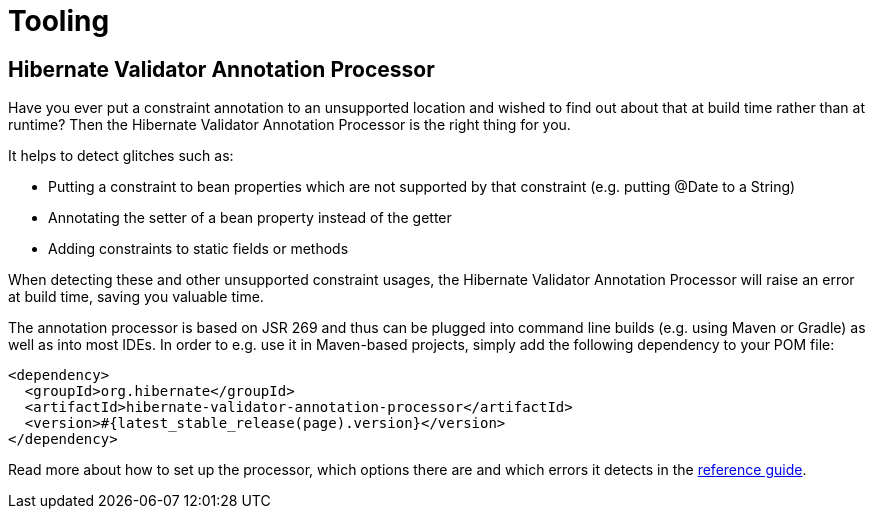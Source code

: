 = Tooling
:awestruct-layout: project-standard
:awestruct-project: validator
:page-interpolate: true
:latest_stable: #{latest_stable_release(page).version}

== Hibernate Validator Annotation Processor

Have you ever put a constraint annotation to an unsupported location and wished to find out about that
at build time rather than at runtime?
Then the Hibernate Validator Annotation Processor is the right thing for you.

It helps to detect glitches such as:

* Putting a constraint to bean properties which are not supported by that constraint (e.g. putting +@Date+
to a +String+)
* Annotating the setter of a bean property instead of the getter
* Adding constraints to static fields or methods

When detecting these and other unsupported constraint usages, the Hibernate Validator Annotation Processor
will raise an error at build time, saving you valuable time.

The annotation processor is based on JSR 269 and thus can be plugged into command line builds
(e.g. using Maven or Gradle) as well as into most IDEs.
In order to e.g. use it in Maven-based projects, simply add the following dependency to your POM file:

[source,xml]
[subs="verbatim,attributes"]
----
<dependency>
  <groupId>org.hibernate</groupId>
  <artifactId>hibernate-validator-annotation-processor</artifactId>
  <version>{latest_stable}</version>
</dependency>
----

Read more about how to set up the processor, which options there are and which errors it detects in the
link:http://docs.jboss.org/hibernate/stable/validator/reference/en-US/html_single/#validator-annotation-processor[reference guide].
